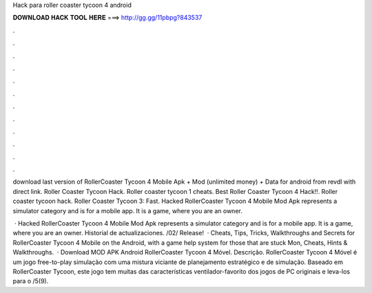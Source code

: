 Hack para roller coaster tycoon 4 android



𝐃𝐎𝐖𝐍𝐋𝐎𝐀𝐃 𝐇𝐀𝐂𝐊 𝐓𝐎𝐎𝐋 𝐇𝐄𝐑𝐄 ===> http://gg.gg/11pbpg?843537



.



.



.



.



.



.



.



.



.



.



.



.

download last version of RollerCoaster Tycoon 4 Mobile Apk + Mod (unlimited money) + Data for android from revdl with direct link. Roller Coaster Tycoon Hack. Roller coaster tycoon 1 cheats. Best Roller Coaster Tycoon 4 Hack!!. Roller coaster tycoon hack. Roller Coaster Tycoon 3: Fast. Hacked RollerCoaster Tycoon 4 Mobile Mod Apk represents a simulator category and is for a mobile app. It is a game, where you are an owner.

 · Hacked RollerCoaster Tycoon 4 Mobile Mod Apk represents a simulator category and is for a mobile app. It is a game, where you are an owner. Historial de actualizaciones. /02/ Release!  · Cheats, Tips, Tricks, Walkthroughs and Secrets for RollerCoaster Tycoon 4 Mobile on the Android, with a game help system for those that are stuck Mon, Cheats, Hints & Walkthroughs.  · Download MOD APK Android RollerCoaster Tycoon 4 Móvel. Descrição. RollerCoaster Tycoon 4 Móvel é um jogo free-to-play simulação com uma mistura viciante de planejamento estratégico e de simulação. Baseado em RollerCoaster Tycoon, este jogo tem muitas das características ventilador-favorito dos jogos de PC originais e leva-los para o /5(9).
